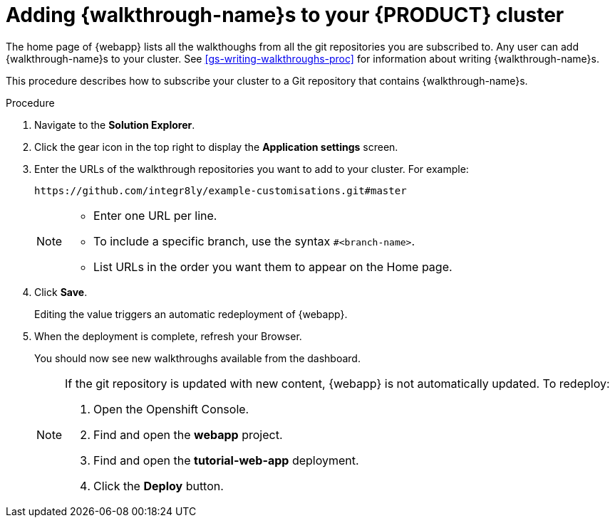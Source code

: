 [id='gs-publishing-walkthroughs-proc']
= Adding {walkthrough-name}s to your {PRODUCT} cluster

The home page of {webapp} lists all the walkthoughs from all the git repositories you are subscribed to.
Any user can add {walkthrough-name}s to your cluster.
See xref:gs-writing-walkthroughs-proc[] for information about writing {walkthrough-name}s.

This procedure describes how to subscribe your cluster to a Git repository that contains {walkthrough-name}s.

.Procedure


. Navigate to the *Solution Explorer*.

. Click the gear icon in the top right to display the *Application settings* screen.

. Enter the URLs of the walkthrough repositories you want to add to your cluster. For example:
+
----
https://github.com/integr8ly/example-customisations.git#master
----
+
[NOTE]
====
* Enter one URL per line.
* To include a specific branch, use the syntax `#<branch-name>`.
* List URLs in the order you want them to appear on the Home page.
====

. Click *Save*.
+
Editing the value triggers an automatic redeployment of {webapp}.

. When the deployment is complete, refresh your Browser.
+
You should now see new walkthroughs available from the dashboard.
+
[NOTE]
====
If the git repository is updated with new content, {webapp} is not automatically updated. 
To redeploy:

. Open the Openshift Console.
. Find and open the *webapp* project.
. Find and open the *tutorial-web-app* deployment.
. Click the *Deploy* button.

====


